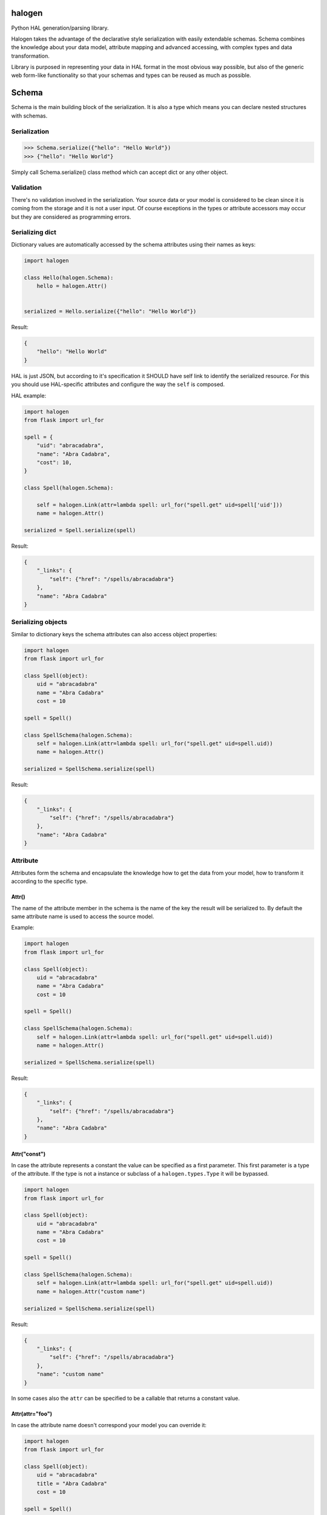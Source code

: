 halogen
=======

Python HAL generation/parsing library.

.. image:: https://api.travis-ci.org/paylogic/halogen.png
   :target: https://travis-ci.org/paylogic/halogen

.. image:: https://pypip.in/v/halogen/badge.png
   :target: https://crate.io/packages/halogen/

.. image:: https://coveralls.io/repos/paylogic/halogen/badge.png?branch=master
   :target: https://coveralls.io/r/paylogic/halogen

Halogen takes the advantage of the declarative style serialization with easily extendable schemas.
Schema combines the knowledge about your data model, attribute mapping and advanced accessing, with
complex types and data transformation.

Library is purposed in representing your data in HAL format in the most obvious way possible, but also
of the generic web form-like functionality so that your schemas and types can be reused as much as possible.


Schema
======

Schema is the main building block of the serialization. It is also a type which means you can declare nested
structures with schemas.


Serialization
-------------

.. code-block:: python

    >>> Schema.serialize({"hello": "Hello World"})
    >>> {"hello": "Hello World"}

Simply call Schema.serialize() class method which can accept dict or any other object.


Validation
----------

There's no validation involved in the serialization. Your source data or your model is considered
to be clean since it is coming from the storage and it is not a user input. Of course exceptions
in the types or attribute accessors may occur but they are considered as programming errors.


Serializing dict
----------------

Dictionary values are automatically accessed by the schema attributes using their names as keys:

.. code-block:: python

    import halogen

    class Hello(halogen.Schema):
        hello = halogen.Attr()


    serialized = Hello.serialize({"hello": "Hello World"})


Result:

.. code-block:: json

    {
        "hello": "Hello World"
    }

HAL is just JSON, but according to it's specification it SHOULD have self link to identify the
serialized resource. For this you should use HAL-specific attributes and configure the way the
``self`` is composed.


HAL example:

.. code-block:: python

    import halogen
    from flask import url_for

    spell = {
        "uid": "abracadabra",
        "name": "Abra Cadabra",
        "cost": 10,
    }

    class Spell(halogen.Schema):

        self = halogen.Link(attr=lambda spell: url_for("spell.get" uid=spell['uid']))
        name = halogen.Attr()

    serialized = Spell.serialize(spell)

Result:

.. code-block:: json

    {
        "_links": {
            "self": {"href": "/spells/abracadabra"}
        },
        "name": "Abra Cadabra"
    }


Serializing objects
-------------------

Similar to dictionary keys the schema attributes can also access object properties:

.. code-block:: python

    import halogen
    from flask import url_for

    class Spell(object):
        uid = "abracadabra"
        name = "Abra Cadabra"
        cost = 10

    spell = Spell()

    class SpellSchema(halogen.Schema):
        self = halogen.Link(attr=lambda spell: url_for("spell.get" uid=spell.uid))
        name = halogen.Attr()

    serialized = SpellSchema.serialize(spell)

Result:

.. code-block:: json

    {
        "_links": {
            "self": {"href": "/spells/abracadabra"}
        },
        "name": "Abra Cadabra"
    }


Attribute
---------

Attributes form the schema and encapsulate the knowledge how to get the data from your model,
how to transform it according to the specific type.


Attr()
~~~~~~

The name of the attribute member in the schema is the name of the key the result will be serialized to.
By default the same attribute name is used to access the source model.

Example:

.. code-block:: python

    import halogen
    from flask import url_for

    class Spell(object):
        uid = "abracadabra"
        name = "Abra Cadabra"
        cost = 10

    spell = Spell()

    class SpellSchema(halogen.Schema):
        self = halogen.Link(attr=lambda spell: url_for("spell.get" uid=spell.uid))
        name = halogen.Attr()

    serialized = SpellSchema.serialize(spell)

Result:

.. code-block:: json

    {
        "_links": {
            "self": {"href": "/spells/abracadabra"}
        },
        "name": "Abra Cadabra"
    }


Attr("const")
~~~~~~~~~~~~~

In case the attribute represents a constant the value can be specified as a first parameter. This first parameter
is a type of the attribute. If the type is not a instance or subclass of a ``halogen.types.Type`` it will
be bypassed.

.. code-block:: python

    import halogen
    from flask import url_for

    class Spell(object):
        uid = "abracadabra"
        name = "Abra Cadabra"
        cost = 10

    spell = Spell()

    class SpellSchema(halogen.Schema):
        self = halogen.Link(attr=lambda spell: url_for("spell.get" uid=spell.uid))
        name = halogen.Attr("custom name")

    serialized = SpellSchema.serialize(spell)

Result:

.. code-block:: json

    {
        "_links": {
            "self": {"href": "/spells/abracadabra"}
        },
        "name": "custom name"
    }

In some cases also the ``attr`` can be specified to be a callable that returns a constant value.


Attr(attr="foo")
~~~~~~~~~~~~~~~~

In case the attribute name doesn't correspond your model you can override it:

.. code-block:: python

    import halogen
    from flask import url_for

    class Spell(object):
        uid = "abracadabra"
        title = "Abra Cadabra"
        cost = 10

    spell = Spell()

    class SpellSchema(halogen.Schema):
        self = halogen.Link(attr=lambda spell: url_for("spell.get" uid=spell.uid))
        name = halogen.Attr(attr="title")

    serialized = SpellSchema.serialize(spell)

Result:

.. code-block:: json

    {
        "_links": {
            "self": {"href": "/spells/abracadabra"}
        },
        "name": "Abra Cadabra"
    }

The ``attr`` parameter accepts strings of the source attribute name or even dot-separated path to the attribute.
This works for both: nested dictionaries or related objects an Python properties.


.. code-block:: python

    import halogen

    class SpellSchema(halogen.Schema):
        name = halogen.Attr(attr="path.to.my.attribute")


Attr(attr=lambda value: value)
~~~~~~~~~~~~~~~~~~~~~~~~~~~~~~

The ``attr`` parameter accepts callables that take the entire source model and can access the neccessary
attribute. You can pass a function or lambda in order to return the desired value which
also can be just a constant.

.. code-block:: python

    import halogen
    from flask import url_for

    class Spell(object):
        uid = "abracadabra"
        title = "Abra Cadabra"
        cost = 10

    spell = Spell()

    class SpellSchema(halogen.Schema):
        self = halogen.Link(attr=lambda spell: url_for("spell.get" uid=spell.uid))
        name = halogen.Attr(attr=lambda value: value.title)

    serialized = SpellSchema.serialize(spell)

Result:

.. code-block:: json

    {
        "_links": {
            "self": {"href": "/spells/abracadabra"}
        },
        "name": "Abra Cadabra"
    }


Attr(attr=Acccessor)
~~~~~~~~~~~~~~~~~~~~

In case the schema is used for both directions to serialize and to deserialize the ``halogen.schema.Accessor``
can be passed with both ``getter`` and ``setter`` specified.
``Getter`` is a string or callable in order to get the value from a model, and ``setter`` is a string or callable
that knows where the deserialized value should be stored.


Attr(Type())
~~~~~~~~~~~~

After the attibute gets the value it passes it to it's type in order to complete the serialization.
Halogen provides basic types for example ``halogen.types.List`` to implement lists of values or schemas.
Schema is also a Type and can be passed to the attribute to implement complex structures.

Example:

.. code-block:: python

    import halogen
    from flask import url_for

    class Book(object):
        uid = "good-book-uid"
        title = "Harry Potter and the Philosopher's Stone"
        genres = [
            {"uid": "fantasy-literature", "title": "fantasy literature"},
            {"uid": "mystery", "title": "mystery"},
            {"uid": "adventure", "title": "adventure"},
        ]

    book = Book()

    class GenreSchema(halogen.Schema):
        self = halogen.Link(attr=lambda genre: url_for("genre.get" uid=genre['uid']))
        title = halogen.Attr()

    class BookSchema(halogen.Schema):
        self = halogen.Link(attr=lambda book: url_for("book.get" uid=book.uid))
        title = halogen.Attr()
        genres = halogen.Attr(halogen.types.List(GenreSchema))

    serialized = BookSchema.serialize(book)

Result:

.. code-block:: json

    {
        "_links": {
            "self": {"href": "good-book-uid"}
        },
        "genres": [
            {"_links": {"self": {"href": "fantasy-literature"}}, "title": "fantasy literature"},
            {"_links": {"self": {"href": "mystery"}}, "title": "mystery"},
            {"_links": {"self": {"href": "adventure"}}, "title": "adventure"}
        ],
        "title": "Harry Potter and the Philosopher's Stone"
    }


Attr(required=False)
~~~~~~~~~~~~~~~~~~~~

By default, attributes are required, so when an attribute can not be taken during the serialization, an exception will
be raised (``AttributeError`` or ``KeyError``, depending on the input).
It's possible to relax this restriction by passing ``required=False`` to the attribute constructor.


Type
----

Type is responsible in serialization of individual values such as integers, strings, dates. Also type
is a base of Schema. It has both serialize() and deserialize() methods that convert the attribute's value.
Unlike Schema types are instantiated. You can configure serialization behavior by passing parameters to
their constructors while declaring your schema.

Types can raise ``halogen.exceptions.ValidationError`` during deserialization, but serialization
expects the value that this type knows how to transform.


Subclassing types
~~~~~~~~~~~~~~~~~

Types that are common in your application can be shared between schemas. This could be the datetime type,
specific URL type, internationalized strings and any other representation that requires specific format.


Type.serialize
~~~~~~~~~~~~~~

The default implementation of the Type.serialize is a bypass.

Serialization method of a type is the last opportunity to convert the value that is being serialized:

Example:

.. code-block:: python

    import halogen

    class Amount(object):
        currency = "EUR"
        amount = 1


    class AmountType(halogen.types.Type):
        def serialize(self, value):

            if value is None or not isinstance(value, Amount):
                return None

            return {
                "currency": value.currency,
                "amount": value.amount
            }


    class Product(object):
        name = "Milk"

        def __init__(self):
            self.price = Amount()

    product = Product()


    class ProductSchema(halogen.Schema):

        name = halogen.Attr()
        price = halogen.Attr(AmountType())

    serialized = ProductSchema.serialize(product)

Result:

.. code-block:: json

    {
        "name": "Milk",
        "price": {
            "amount": 1,
            "currency": "EUR"
        }
    }


HAL
===

Hypertext Application Language.


RFC
---

The JSON variant of HAL (application/hal+json) has now been published as an internet draft: draft-kelly-json-hal_

.. _draft-kelly-json-hal: http://tools.ietf.org/html/draft-kelly-json-hal.


Link
----

Link objects at RFC: link-objects_

.. _link-objects: http://tools.ietf.org/html/draft-kelly-json-hal-06#section-5


href
----

The "href" property is REQUIRED.

``halogen.Link`` will create ``href`` for you. You just need to point to ``halogen.Link`` either from where or
what ``halogen.Link`` should put into ``href``.

Static variant
    .. code-block:: python

        import halogen

        class EventSchema(halogen.Schema):

            artist = halogen.Link(attr="/artists/some-artist")

Callable variant
    .. code-block:: python

        import halogen

        class EventSchema(halogen.Schema):

            help = halogen.Link(attr=lambda: current_app.config['DOC_URL'])


CURIE
~~~~~

CURIEs are providing links to the resource documentation.

.. code-block:: python

    import halogen

    doc = halogen.Curie(
        name="doc,
        href="http://haltalk.herokuapp.com/docs/{rel}",
        templated=True
    )

    class BlogSchema(halogen.Schema):

        lastest_post = halogen.Link(attr="/posts/latest", curie=doc)


.. code-block:: json

    {
        "_links": {
            "curies": [
                {
                  "name": "doc",
                  "href": "http://haltalk.herokuapp.com/docs/{rel}",
                  "templated": true
                }
            ],

            "doc:latest_posts": {
                "href": "/posts/latest"
            }
        }
    }

Schema also can be a param to link

.. code-block:: python

    import halogen

    class BookLinkSchema(halogen.Schema):
        href = halogen.Attr("/books")

    class BookSchema(halogen.Schema):

        books = halogen.Link(BookLinkSchema)

    serialized = BookSchema.serialize({"books": ""})

.. code-block:: json

    {
        "_links": {
            "books": {
                "href": "/books"
            }
        }
    }


Embedded
~~~~~~~~

The reserved "_embedded" property is OPTIONAL. It is an object whose property names are link relation types (as
defined by [RFC5988]) and values are either a Resource Object or an array of Resource Objects.

Embedded Resources MAY be a full, partial, or inconsistent version of
the representation served from the target URI.

For creating ``_embedded`` in your schema you should use ``halogen.Embedded``.

Example:

.. code-block:: python

    import halogen

    em = halogen.Curie(
        name="em",
        href="https://docs.event-manager.com/{rel}.html",
        templated=true,
        type="text/html"
    )


    class EventSchema(halogen.Schema):
        self = halogen.Link("/events/activity-event")
        collection = halogen.Link("/events/activity-event", curie=em)
        uid = halogen.Attr()


    class PublicationSchema(halogen.Schema):
        self = halogen.Link(attr=lambda publication: "/campaigns/activity-campaign/events/activity-event")
        event = halogen.Link(attr=lambda publication: "/events/activity-event", curie=em)
        campaign = halogen.Link(attr=lambda publication: "/campaign/activity-event", curie=em)


    class EventCollection(halogen.Schema):
        self = halogen.Link("/events")
        events = halogen.Embedded(halogen.types.List(EventSchema), attr=lambda collection: collection["events"], curie=em)
        publications = halogen.Embedded(
            attr_type=halogen.types.List(PublicationSchema),
            attr=lambda collection: collection["publications"],
            curie=em
        )


    collections = {
        'events': [
            {"uid": 'activity-event'}
        ],
        'publications': [
            {
                "event": {"uid": "activity-event"},
                "campaign": {"uid": "activity-campaign"}
            }
        ]
    }

    serialized = EventCollection.serialize(collections)

Result:

.. code-block:: json

    {
        "_embedded": {
            "em:events": [
                {
                    "_links": {
                        "curies": [
                            {
                                "href": "https://docs.event-manager.com/{rel}.html",
                                "name": "em",
                                "templated": true,
                                "type": "text/html"
                            }
                        ],
                        "em:collection": {"href": "/events/activity-event"},
                        "self": {"href": "/events/activity-event"}
                    },
                    "uid": "activity-event"
                }
            ],
            "em:publications": [
                {
                    "_links": {
                        "curies": [
                            {
                                "href": "https://docs.event-manager.com/{rel}.html",
                                "name": "em",
                                "templated": true,
                                "type": "text/html"
                            }
                        ],
                        "em:campaign": {"href": "/campaign/activity-event"},
                        "em:event": {"href": "/events/activity-event"},
                        "self": {"href": "/campaigns/activity-campaign/events/activity-event"}
                    }
                }
            ]
        },
        "_links": {
            "curies": [
                {
                    "href": "https://docs.event-manager.com/{rel}.html",
                    "name": "em",
                    "templated": true,
                    "type": "text/html"
                }
            ],
            "self": {"href": "/events"}
        }
    }

By default, embedded resources are required, you can make them not required by passing ``required=False`` to the
constructor, and empty values will be omitted in the serialization:

.. code-block:: python

    import halogen

    class Schema(halogen.Schema):
        user1 = halogen.Embedded(PersonSchema, required=False)
        user2 = halogen.Embedded(PersonSchema)

    serialized = Schema.serialize({'user2': Person("John", "Smith")})

Result:

.. code-block:: json

    {
        "_embedded": {
            "user2": {
                "name": "John",
                "surname": "Smith"
            }
        }
    }


Deserialization
===============

Schema has ``deserialize`` method. Method ``deserialize`` will return dict as a result of deserialization
if you wont pass any object as a second param.

Example:

.. code-block:: python

    import halogen

    class Hello(halogen.Schema):
        hello = halogen.Attr()

    result = Hello.deserialize({"hello": "Hello World"})
    print result

Result:

.. code-block:: python

    {
        "hello": "Hello World"
    }

However, if you will pass object as the second param of ``deserialize`` method then data will be assigned on object's
attributes.

Example:

.. code-block:: python

    import halogen

    class HellMessage(object):
        hello = ""


    hello_message = HellMessage()


    class Hello(halogen.Schema):
        hello = halogen.Attr()


    Hello.deserialize({"hello": "Hello World"}, hello_message)
    print hello_message.hello

Result:

.. code-block:: python

    "Hello World"


Type.deserialize
----------------

How you already know attributes launch ``serialize`` method from types which they are supported in moment of
serialization but in case of deserialization the same attributes will launch ``deserialize`` method. It means that
when you write your types you should not forget about ``deserialize`` methods for them.

Example:

.. code-block:: python

    import halogen
    import decimal


    class Amount(object):
        currency = "EUR"
        amount = 1

        def __init__(self, currency, amount):
            self.currency = currency
            self.amount = amount

        def __repr__(self):
            return "Amount: {currency} {amount}".format(currency=self.currency, amount=str(self.amount))


    class AmountType(halogen.types.Type):

        def serialize(self, value):

            if value is None or not isinstance(value, Amount):
                return None

            return {
                "currency": value.currency,
                "amount": value.amount
            }

        def deserialize(self, value):
            return Amount(value["currency"], decimal.Decimal(str(value["amount"])))


    class ProductSchema(halogen.Schema):
        title = halogen.Attr()
        price = halogen.Attr(AmountType())


    product = ProductSchema.deserialize({"title": "Pencil", "price": {"currency": "EUR", "amount": 0.30}})
    print product


Resource:

.. code-block:: python

    {"price": Amount: EUR 0.3, "title": "Pencil"}


Contact
-------

If you have questions, bug reports, suggestions, etc. please create an issue on
the `GitHub project page <http://github.com/paylogic/halogen>`_.


License
-------

This software is licensed under the `MIT license <http://en.wikipedia.org/wiki/MIT_License>`_

See `License file <https://github.com/paylogic/halogen/blob/master/LICENSE.txt>`_


© 2013 Oleg Pidsadnyi, Paylogic International and others.
